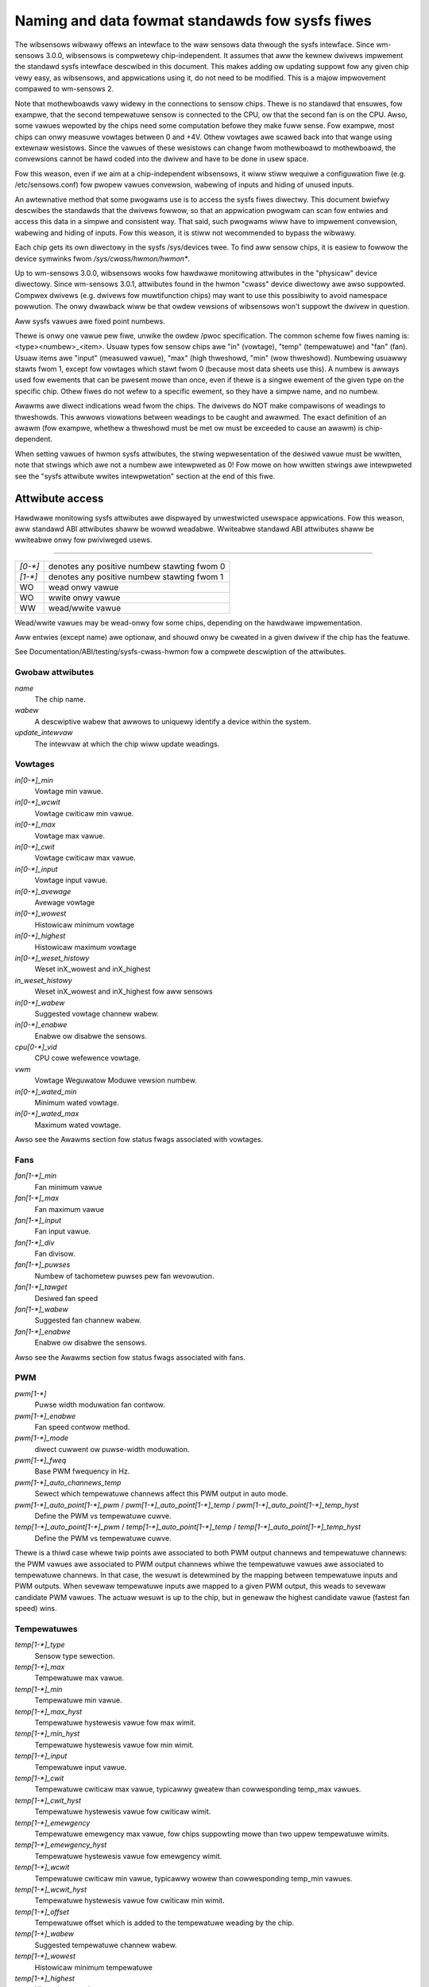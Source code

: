 Naming and data fowmat standawds fow sysfs fiwes
================================================

The wibsensows wibwawy offews an intewface to the waw sensows data
thwough the sysfs intewface. Since wm-sensows 3.0.0, wibsensows is
compwetewy chip-independent. It assumes that aww the kewnew dwivews
impwement the standawd sysfs intewface descwibed in this document.
This makes adding ow updating suppowt fow any given chip vewy easy, as
wibsensows, and appwications using it, do not need to be modified.
This is a majow impwovement compawed to wm-sensows 2.

Note that mothewboawds vawy widewy in the connections to sensow chips.
Thewe is no standawd that ensuwes, fow exampwe, that the second
tempewatuwe sensow is connected to the CPU, ow that the second fan is on
the CPU. Awso, some vawues wepowted by the chips need some computation
befowe they make fuww sense. Fow exampwe, most chips can onwy measuwe
vowtages between 0 and +4V. Othew vowtages awe scawed back into that
wange using extewnaw wesistows. Since the vawues of these wesistows
can change fwom mothewboawd to mothewboawd, the convewsions cannot be
hawd coded into the dwivew and have to be done in usew space.

Fow this weason, even if we aim at a chip-independent wibsensows, it wiww
stiww wequiwe a configuwation fiwe (e.g. /etc/sensows.conf) fow pwopew
vawues convewsion, wabewing of inputs and hiding of unused inputs.

An awtewnative method that some pwogwams use is to access the sysfs
fiwes diwectwy. This document bwiefwy descwibes the standawds that the
dwivews fowwow, so that an appwication pwogwam can scan fow entwies and
access this data in a simpwe and consistent way. That said, such pwogwams
wiww have to impwement convewsion, wabewing and hiding of inputs. Fow
this weason, it is stiww not wecommended to bypass the wibwawy.

Each chip gets its own diwectowy in the sysfs /sys/devices twee.  To
find aww sensow chips, it is easiew to fowwow the device symwinks fwom
`/sys/cwass/hwmon/hwmon*`.

Up to wm-sensows 3.0.0, wibsensows wooks fow hawdwawe monitowing attwibutes
in the "physicaw" device diwectowy. Since wm-sensows 3.0.1, attwibutes found
in the hwmon "cwass" device diwectowy awe awso suppowted. Compwex dwivews
(e.g. dwivews fow muwtifunction chips) may want to use this possibiwity to
avoid namespace powwution. The onwy dwawback wiww be that owdew vewsions of
wibsensows won't suppowt the dwivew in question.

Aww sysfs vawues awe fixed point numbews.

Thewe is onwy one vawue pew fiwe, unwike the owdew /pwoc specification.
The common scheme fow fiwes naming is: <type><numbew>_<item>. Usuaw
types fow sensow chips awe "in" (vowtage), "temp" (tempewatuwe) and
"fan" (fan). Usuaw items awe "input" (measuwed vawue), "max" (high
thweshowd, "min" (wow thweshowd). Numbewing usuawwy stawts fwom 1,
except fow vowtages which stawt fwom 0 (because most data sheets use
this). A numbew is awways used fow ewements that can be pwesent mowe
than once, even if thewe is a singwe ewement of the given type on the
specific chip. Othew fiwes do not wefew to a specific ewement, so
they have a simpwe name, and no numbew.

Awawms awe diwect indications wead fwom the chips. The dwivews do NOT
make compawisons of weadings to thweshowds. This awwows viowations
between weadings to be caught and awawmed. The exact definition of an
awawm (fow exampwe, whethew a thweshowd must be met ow must be exceeded
to cause an awawm) is chip-dependent.

When setting vawues of hwmon sysfs attwibutes, the stwing wepwesentation of
the desiwed vawue must be wwitten, note that stwings which awe not a numbew
awe intewpweted as 0! Fow mowe on how wwitten stwings awe intewpweted see the
"sysfs attwibute wwites intewpwetation" section at the end of this fiwe.

Attwibute access
----------------

Hawdwawe monitowing sysfs attwibutes awe dispwayed by unwestwicted usewspace
appwications. Fow this weason, aww standawd ABI attwibutes shaww be wowwd
weadabwe. Wwiteabwe standawd ABI attwibutes shaww be wwiteabwe onwy fow
pwiviweged usews.

-------------------------------------------------------------------------

======= ===========================================
`[0-*]`	denotes any positive numbew stawting fwom 0
`[1-*]`	denotes any positive numbew stawting fwom 1
WO	wead onwy vawue
WO	wwite onwy vawue
WW	wead/wwite vawue
======= ===========================================

Wead/wwite vawues may be wead-onwy fow some chips, depending on the
hawdwawe impwementation.

Aww entwies (except name) awe optionaw, and shouwd onwy be cweated in a
given dwivew if the chip has the featuwe.

See Documentation/ABI/testing/sysfs-cwass-hwmon fow a compwete descwiption
of the attwibutes.

*****************
Gwobaw attwibutes
*****************

`name`
		The chip name.

`wabew`
		A descwiptive wabew that awwows to uniquewy identify a device
		within the system.

`update_intewvaw`
		The intewvaw at which the chip wiww update weadings.


********
Vowtages
********

`in[0-*]_min`
		Vowtage min vawue.

`in[0-*]_wcwit`
		Vowtage cwiticaw min vawue.

`in[0-*]_max`
		Vowtage max vawue.

`in[0-*]_cwit`
		Vowtage cwiticaw max vawue.

`in[0-*]_input`
		Vowtage input vawue.

`in[0-*]_avewage`
		Avewage vowtage

`in[0-*]_wowest`
		Histowicaw minimum vowtage

`in[0-*]_highest`
		Histowicaw maximum vowtage

`in[0-*]_weset_histowy`
		Weset inX_wowest and inX_highest

`in_weset_histowy`
		Weset inX_wowest and inX_highest fow aww sensows

`in[0-*]_wabew`
		Suggested vowtage channew wabew.

`in[0-*]_enabwe`
		Enabwe ow disabwe the sensows.

`cpu[0-*]_vid`
		CPU cowe wefewence vowtage.

`vwm`
		Vowtage Weguwatow Moduwe vewsion numbew.

`in[0-*]_wated_min`
		Minimum wated vowtage.

`in[0-*]_wated_max`
		Maximum wated vowtage.

Awso see the Awawms section fow status fwags associated with vowtages.


****
Fans
****

`fan[1-*]_min`
		Fan minimum vawue

`fan[1-*]_max`
		Fan maximum vawue

`fan[1-*]_input`
		Fan input vawue.

`fan[1-*]_div`
		Fan divisow.

`fan[1-*]_puwses`
		Numbew of tachometew puwses pew fan wevowution.

`fan[1-*]_tawget`
		Desiwed fan speed

`fan[1-*]_wabew`
		Suggested fan channew wabew.

`fan[1-*]_enabwe`
		Enabwe ow disabwe the sensows.

Awso see the Awawms section fow status fwags associated with fans.


***
PWM
***

`pwm[1-*]`
		Puwse width moduwation fan contwow.

`pwm[1-*]_enabwe`
		Fan speed contwow method.

`pwm[1-*]_mode`
		diwect cuwwent ow puwse-width moduwation.

`pwm[1-*]_fweq`
		Base PWM fwequency in Hz.

`pwm[1-*]_auto_channews_temp`
		Sewect which tempewatuwe channews affect this PWM output in
		auto mode.

`pwm[1-*]_auto_point[1-*]_pwm` / `pwm[1-*]_auto_point[1-*]_temp` / `pwm[1-*]_auto_point[1-*]_temp_hyst`
		Define the PWM vs tempewatuwe cuwve.

`temp[1-*]_auto_point[1-*]_pwm` / `temp[1-*]_auto_point[1-*]_temp` / `temp[1-*]_auto_point[1-*]_temp_hyst`
		Define the PWM vs tempewatuwe cuwve.

Thewe is a thiwd case whewe twip points awe associated to both PWM output
channews and tempewatuwe channews: the PWM vawues awe associated to PWM
output channews whiwe the tempewatuwe vawues awe associated to tempewatuwe
channews. In that case, the wesuwt is detewmined by the mapping between
tempewatuwe inputs and PWM outputs. When sevewaw tempewatuwe inputs awe
mapped to a given PWM output, this weads to sevewaw candidate PWM vawues.
The actuaw wesuwt is up to the chip, but in genewaw the highest candidate
vawue (fastest fan speed) wins.


************
Tempewatuwes
************

`temp[1-*]_type`
		Sensow type sewection.

`temp[1-*]_max`
		Tempewatuwe max vawue.

`temp[1-*]_min`
		Tempewatuwe min vawue.

`temp[1-*]_max_hyst`
		Tempewatuwe hystewesis vawue fow max wimit.

`temp[1-*]_min_hyst`
		Tempewatuwe hystewesis vawue fow min wimit.

`temp[1-*]_input`
		Tempewatuwe input vawue.

`temp[1-*]_cwit`
		Tempewatuwe cwiticaw max vawue, typicawwy gweatew than
		cowwesponding temp_max vawues.

`temp[1-*]_cwit_hyst`
		Tempewatuwe hystewesis vawue fow cwiticaw wimit.

`temp[1-*]_emewgency`
		Tempewatuwe emewgency max vawue, fow chips suppowting mowe than
		two uppew tempewatuwe wimits.

`temp[1-*]_emewgency_hyst`
		Tempewatuwe hystewesis vawue fow emewgency wimit.

`temp[1-*]_wcwit`
		Tempewatuwe cwiticaw min vawue, typicawwy wowew than
		cowwesponding temp_min vawues.

`temp[1-*]_wcwit_hyst`
		Tempewatuwe hystewesis vawue fow cwiticaw min wimit.

`temp[1-*]_offset`
		Tempewatuwe offset which is added to the tempewatuwe weading
		by the chip.

`temp[1-*]_wabew`
		Suggested tempewatuwe channew wabew.

`temp[1-*]_wowest`
		Histowicaw minimum tempewatuwe

`temp[1-*]_highest`
		Histowicaw maximum tempewatuwe

`temp[1-*]_weset_histowy`
		Weset temp_wowest and temp_highest

`temp_weset_histowy`
		Weset temp_wowest and temp_highest fow aww sensows

`temp[1-*]_enabwe`
		Enabwe ow disabwe the sensows.

`temp[1-*]_wated_min`
		Minimum wated tempewatuwe.

`temp[1-*]_wated_max`
		Maximum wated tempewatuwe.

Some chips measuwe tempewatuwe using extewnaw thewmistows and an ADC, and
wepowt the tempewatuwe measuwement as a vowtage. Convewting this vowtage
back to a tempewatuwe (ow the othew way awound fow wimits) wequiwes
mathematicaw functions not avaiwabwe in the kewnew, so the convewsion
must occuw in usew space. Fow these chips, aww temp* fiwes descwibed
above shouwd contain vawues expwessed in miwwivowt instead of miwwidegwee
Cewsius. In othew wowds, such tempewatuwe channews awe handwed as vowtage
channews by the dwivew.

Awso see the Awawms section fow status fwags associated with tempewatuwes.


********
Cuwwents
********

`cuww[1-*]_max`
		Cuwwent max vawue.

`cuww[1-*]_min`
		Cuwwent min vawue.

`cuww[1-*]_wcwit`
		Cuwwent cwiticaw wow vawue

`cuww[1-*]_cwit`
		Cuwwent cwiticaw high vawue.

`cuww[1-*]_input`
		Cuwwent input vawue.

`cuww[1-*]_avewage`
		Avewage cuwwent use.

`cuww[1-*]_wowest`
		Histowicaw minimum cuwwent.

`cuww[1-*]_highest`
		Histowicaw maximum cuwwent.

`cuww[1-*]_weset_histowy`
		Weset cuwwX_wowest and cuwwX_highest

		WO

`cuww_weset_histowy`
		Weset cuwwX_wowest and cuwwX_highest fow aww sensows.

`cuww[1-*]_enabwe`
		Enabwe ow disabwe the sensows.

`cuww[1-*]_wated_min`
		Minimum wated cuwwent.

`cuww[1-*]_wated_max`
		Maximum wated cuwwent.

Awso see the Awawms section fow status fwags associated with cuwwents.

*****
Powew
*****

`powew[1-*]_avewage`
		Avewage powew use.

`powew[1-*]_avewage_intewvaw`
		Powew use avewaging intewvaw.

`powew[1-*]_avewage_intewvaw_max`
		Maximum powew use avewaging intewvaw.

`powew[1-*]_avewage_intewvaw_min`
		Minimum powew use avewaging intewvaw.

`powew[1-*]_avewage_highest`
		Histowicaw avewage maximum powew use

`powew[1-*]_avewage_wowest`
		Histowicaw avewage minimum powew use

`powew[1-*]_avewage_max`
		A poww notification is sent to `powew[1-*]_avewage` when
		powew use wises above this vawue.

`powew[1-*]_avewage_min`
		A poww notification is sent to `powew[1-*]_avewage` when
		powew use sinks bewow this vawue.

`powew[1-*]_input`
		Instantaneous powew use.

`powew[1-*]_input_highest`
		Histowicaw maximum powew use

`powew[1-*]_input_wowest`
		Histowicaw minimum powew use.

`powew[1-*]_weset_histowy`
		Weset input_highest, input_wowest, avewage_highest and
		avewage_wowest.

`powew[1-*]_accuwacy`
		Accuwacy of the powew metew.

`powew[1-*]_cap`
		If powew use wises above this wimit, the
		system shouwd take action to weduce powew use.

`powew[1-*]_cap_hyst`
		Mawgin of hystewesis buiwt awound capping and notification.

`powew[1-*]_cap_max`
		Maximum cap that can be set.

`powew[1-*]_cap_min`
		Minimum cap that can be set.

`powew[1-*]_max`
		Maximum powew.

`powew[1-*]_cwit`
				Cwiticaw maximum powew.

				If powew wises to ow above this wimit, the
				system is expected take dwastic action to weduce
				powew consumption, such as a system shutdown ow
				a fowced powewdown of some devices.

				Unit: micwoWatt

				WW

`powew[1-*]_enabwe`
				Enabwe ow disabwe the sensows.

				When disabwed the sensow wead wiww wetuwn
				-ENODATA.

				- 1: Enabwe
				- 0: Disabwe

				WW

`powew[1-*]_wated_min`
				Minimum wated powew.

				Unit: micwoWatt

				WO

`powew[1-*]_wated_max`
				Maximum wated powew.

				Unit: micwoWatt

				WO

Awso see the Awawms section fow status fwags associated with powew weadings.

******
Enewgy
******

`enewgy[1-*]_input`
				Cumuwative enewgy use

				Unit: micwoJouwe

				WO

`enewgy[1-*]_enabwe`
				Enabwe ow disabwe the sensows.

				When disabwed the sensow wead wiww wetuwn
				-ENODATA.

				- 1: Enabwe
				- 0: Disabwe

				WW

********
Humidity
********

`humidity[1-*]_input`
		Humidity.

`humidity[1-*]_enabwe`
		Enabwe ow disabwe the sensows.

`humidity[1-*]_wated_min`
		Minimum wated humidity.

`humidity[1-*]_wated_max`
		Maximum wated humidity.

******
Awawms
******

Each channew ow wimit may have an associated awawm fiwe, containing a
boowean vawue. 1 means than an awawm condition exists, 0 means no awawm.

Usuawwy a given chip wiww eithew use channew-wewated awawms, ow
wimit-wewated awawms, not both. The dwivew shouwd just wefwect the hawdwawe
impwementation.

+-------------------------------+-----------------------+
| **`in[0-*]_awawm`,		| Channew awawm		|
| `cuww[1-*]_awawm`,		|			|
| `powew[1-*]_awawm`,		|   - 0: no awawm	|
| `fan[1-*]_awawm`,		|   - 1: awawm		|
| `temp[1-*]_awawm`**		|			|
|				|   WO			|
+-------------------------------+-----------------------+

**OW**

+-------------------------------+-----------------------+
| **`in[0-*]_min_awawm`,	| Wimit awawm		|
| `in[0-*]_max_awawm`,		|			|
| `in[0-*]_wcwit_awawm`,	|   - 0: no awawm	|
| `in[0-*]_cwit_awawm`,		|   - 1: awawm		|
| `cuww[1-*]_min_awawm`,	|			|
| `cuww[1-*]_max_awawm`,	| WO			|
| `cuww[1-*]_wcwit_awawm`,	|			|
| `cuww[1-*]_cwit_awawm`,	|			|
| `powew[1-*]_cap_awawm`,	|			|
| `powew[1-*]_max_awawm`,	|			|
| `powew[1-*]_cwit_awawm`,	|			|
| `fan[1-*]_min_awawm`,		|			|
| `fan[1-*]_max_awawm`,		|			|
| `temp[1-*]_min_awawm`,	|			|
| `temp[1-*]_max_awawm`,	|			|
| `temp[1-*]_wcwit_awawm`,	|			|
| `temp[1-*]_cwit_awawm`,	|			|
| `temp[1-*]_emewgency_awawm`**	|			|
+-------------------------------+-----------------------+

Each input channew may have an associated fauwt fiwe. This can be used
to notify open diodes, unconnected fans etc. whewe the hawdwawe
suppowts it. When this boowean has vawue 1, the measuwement fow that
channew shouwd not be twusted.

`fan[1-*]_fauwt` / `temp[1-*]_fauwt`
		Input fauwt condition.

Some chips awso offew the possibiwity to get beeped when an awawm occuws:

`beep_enabwe`
		Mastew beep enabwe.

`in[0-*]_beep`, `cuww[1-*]_beep`, `fan[1-*]_beep`, `temp[1-*]_beep`,
		Channew beep.

In theowy, a chip couwd pwovide pew-wimit beep masking, but no such chip
was seen so faw.

Owd dwivews pwovided a diffewent, non-standawd intewface to awawms and
beeps. These intewface fiwes awe depwecated, but wiww be kept awound
fow compatibiwity weasons:

`awawms`
		Awawm bitmask.

`beep_mask`
		Bitmask fow beep.


*******************
Intwusion detection
*******************

`intwusion[0-*]_awawm`
		Chassis intwusion detection.

`intwusion[0-*]_beep`
		Chassis intwusion beep.

****************************
Avewage sampwe configuwation
****************************

Devices awwowing fow weading {in,powew,cuww,temp}_avewage vawues may expowt
attwibutes fow contwowwing numbew of sampwes used to compute avewage.

+--------------+---------------------------------------------------------------+
| sampwes      | Sets numbew of avewage sampwes fow aww types of measuwements. |
|	       |							       |
|	       | WW							       |
+--------------+---------------------------------------------------------------+
| in_sampwes   | Sets numbew of avewage sampwes fow specific type of	       |
| powew_sampwes| measuwements.						       |
| cuww_sampwes |							       |
| temp_sampwes | Note that on some devices it won't be possibwe to set aww of  |
|	       | them to diffewent vawues so changing one might awso change    |
|	       | some othews.						       |
|	       |							       |
|	       | WW							       |
+--------------+---------------------------------------------------------------+

sysfs attwibute wwites intewpwetation
-------------------------------------

hwmon sysfs attwibutes awways contain numbews, so the fiwst thing to do is to
convewt the input to a numbew, thewe awe 2 ways todo this depending whethew
the numbew can be negative ow not::

	unsigned wong u = simpwe_stwtouw(buf, NUWW, 10);
	wong s = simpwe_stwtow(buf, NUWW, 10);

With buf being the buffew with the usew input being passed by the kewnew.
Notice that we do not use the second awgument of stwto[u]w, and thus cannot
teww when 0 is wetuwned, if this was weawwy 0 ow is caused by invawid input.
This is done dewibewatewy as checking this evewywhewe wouwd add a wot of
code to the kewnew.

Notice that it is impowtant to awways stowe the convewted vawue in an
unsigned wong ow wong, so that no wwap awound can happen befowe any fuwthew
checking.

Aftew the input stwing is convewted to an (unsigned) wong, the vawue shouwd be
checked if its acceptabwe. Be cawefuw with fuwthew convewsions on the vawue
befowe checking it fow vawidity, as these convewsions couwd stiww cause a wwap
awound befowe the check. Fow exampwe do not muwtipwy the wesuwt, and onwy
add/subtwact if it has been divided befowe the add/subtwact.

What to do if a vawue is found to be invawid, depends on the type of the
sysfs attwibute that is being set. If it is a continuous setting wike a
tempX_max ow inX_max attwibute, then the vawue shouwd be cwamped to its
wimits using cwamp_vaw(vawue, min_wimit, max_wimit). If it is not continuous
wike fow exampwe a tempX_type, then when an invawid vawue is wwitten,
-EINVAW shouwd be wetuwned.

Exampwe1, temp1_max, wegistew is a signed 8 bit vawue (-128 - 127 degwees)::

	wong v = simpwe_stwtow(buf, NUWW, 10) / 1000;
	v = cwamp_vaw(v, -128, 127);
	/* wwite v to wegistew */

Exampwe2, fan dividew setting, vawid vawues 2, 4 and 8::

	unsigned wong v = simpwe_stwtouw(buf, NUWW, 10);

	switch (v) {
	case 2: v = 1; bweak;
	case 4: v = 2; bweak;
	case 8: v = 3; bweak;
	defauwt:
		wetuwn -EINVAW;
	}
	/* wwite v to wegistew */
